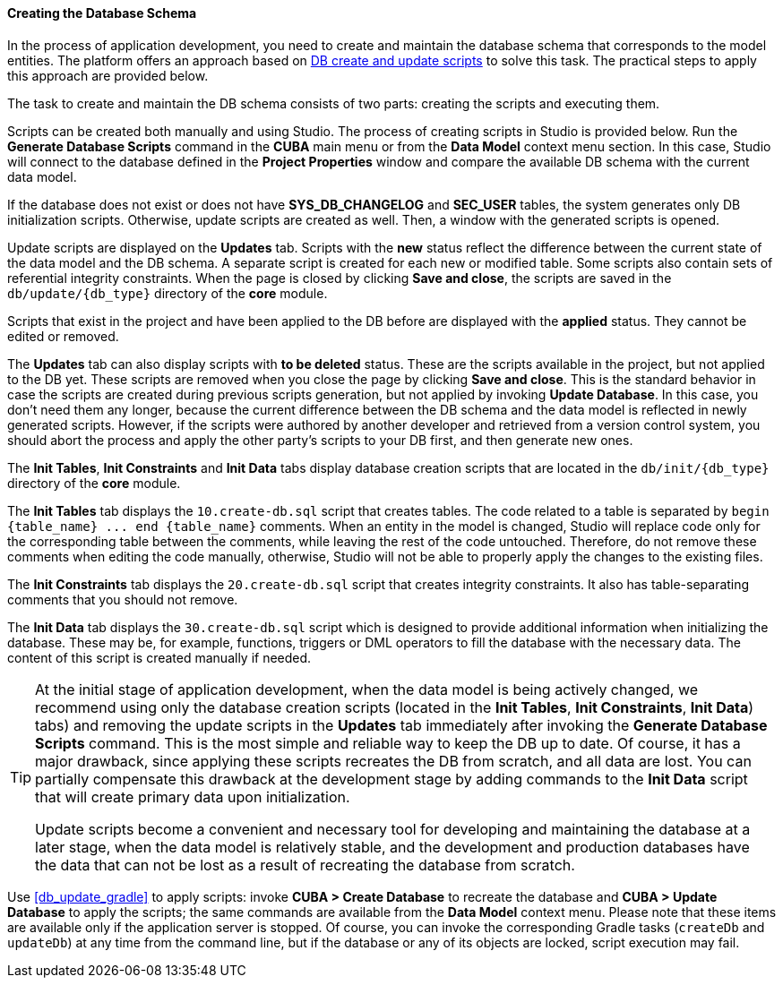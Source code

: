 :sourcesdir: ../../../../source

[[db_update_in_dev]]
==== Creating the Database Schema

In the process of application development, you need to create and maintain the database schema that corresponds to the model entities. The platform offers an approach based on <<db_scripts,DB create and update scripts>> to solve this task. The practical steps to apply this approach are provided below.

The task to create and maintain the DB schema consists of two parts: creating the scripts and executing them.

Scripts can be created both manually and using Studio. The process of creating scripts in Studio is provided below. Run the *Generate Database Scripts* command in the *CUBA* main menu or from the *Data Model* context menu section. In this case, Studio will connect to the database defined in the *Project Properties* window and compare the available DB schema with the current data model.

If the database does not exist or does not have *SYS_DB_CHANGELOG* and *SEC_USER* tables, the system generates only DB initialization scripts. Otherwise, update scripts are created as well. Then, a window with the generated scripts is opened.

Update scripts are displayed on the *Updates* tab. Scripts with the *new* status reflect the difference between the current state of the data model and the DB schema. A separate script is created for each new or modified table. Some scripts also contain sets of referential integrity constraints. When the page is closed by clicking *Save and close*, the scripts are saved in the `db/update/{db_type}` directory of the *core* module.

Scripts that exist in the project and have been applied to the DB before are displayed with the *applied* status. They cannot be edited or removed.

The *Updates* tab can also display scripts with *to be deleted* status. These are the scripts available in the project, but not applied to the DB yet. These scripts are removed when you close the page by clicking *Save and close*. This is the standard behavior in case the scripts are created during previous scripts generation, but not applied by invoking *Update Database*. In this case, you don't need them any longer, because the current difference between the DB schema and the data model is reflected in newly generated scripts. However, if the scripts were authored by another developer and retrieved from a version control system, you should abort the process and apply the other party's scripts to your DB first, and then generate new ones.

The *Init Tables*, *Init Constraints* and *Init Data* tabs display database creation scripts that are located in the `db/init/{db_type}` directory of the *core* module.

The *Init Tables* tab displays the `10.create-db.sql` script that creates tables. The code related to a table is separated by `++begin {table_name} ... end {table_name}++` comments. When an entity in the model is changed, Studio will replace code only for the corresponding table between the comments, while leaving the rest of the code untouched. Therefore, do not remove these comments when editing the code manually, otherwise, Studio will not be able to properly apply the changes to the existing files.

The *Init Constraints* tab displays the `20.create-db.sql` script that creates integrity constraints. It also has table-separating comments that you should not remove.

The *Init Data* tab displays the `30.create-db.sql` script which is designed to provide additional information when initializing the database. These may be, for example, functions, triggers or DML operators to fill the database with the necessary data. The content of this script is created manually if needed.

[TIP]
====
At the initial stage of application development, when the data model is being actively changed, we recommend using only the database creation scripts (located in the *Init Tables*, *Init Constraints*, *Init Data*) tabs) and removing the update scripts in the *Updates* tab immediately after invoking the *Generate Database Scripts* command. This is the most simple and reliable way to keep the DB up to date. Of course, it has a major drawback, since applying these scripts recreates the DB from scratch, and all data are lost. You can partially compensate this drawback at the development stage by adding commands to the *Init Data* script that will create primary data upon initialization.

Update scripts become a convenient and necessary tool for developing and maintaining the database at a later stage, when the data model is relatively stable, and the development and production databases have the data that can not be lost as a result of recreating the database from scratch.
====

Use <<db_update_gradle>> to apply scripts: invoke *CUBA > Create Database* to recreate the database and *CUBA > Update Database* to apply the scripts; the same commands are available from the *Data Model* context menu. Please note that these items are available only if the application server is stopped. Of course, you can invoke the corresponding Gradle tasks (`createDb` and `updateDb`) at any time from the command line, but if the database or any of its objects are locked, script execution may fail.


